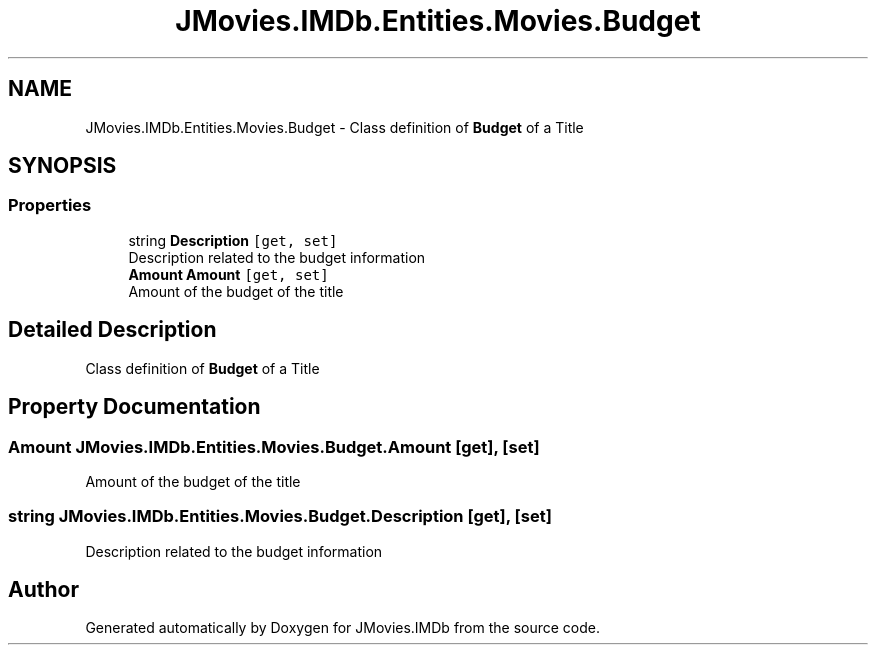 .TH "JMovies.IMDb.Entities.Movies.Budget" 3 "Thu Jul 28 2022" "JMovies.IMDb" \" -*- nroff -*-
.ad l
.nh
.SH NAME
JMovies.IMDb.Entities.Movies.Budget \- Class definition of \fBBudget\fP of a Title  

.SH SYNOPSIS
.br
.PP
.SS "Properties"

.in +1c
.ti -1c
.RI "string \fBDescription\fP\fC [get, set]\fP"
.br
.RI "Description related to the budget information "
.ti -1c
.RI "\fBAmount\fP \fBAmount\fP\fC [get, set]\fP"
.br
.RI "Amount of the budget of the title "
.in -1c
.SH "Detailed Description"
.PP 
Class definition of \fBBudget\fP of a Title 


.SH "Property Documentation"
.PP 
.SS "\fBAmount\fP JMovies\&.IMDb\&.Entities\&.Movies\&.Budget\&.Amount\fC [get]\fP, \fC [set]\fP"

.PP
Amount of the budget of the title 
.SS "string JMovies\&.IMDb\&.Entities\&.Movies\&.Budget\&.Description\fC [get]\fP, \fC [set]\fP"

.PP
Description related to the budget information 

.SH "Author"
.PP 
Generated automatically by Doxygen for JMovies\&.IMDb from the source code\&.
